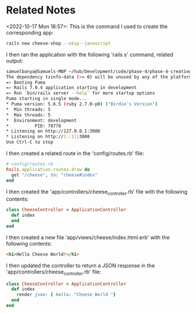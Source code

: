 * Related Notes
<2022-10-17 Mon 18:57>: This is the command I used to create the corresponding app:
#+begin_src bash
rails new cheese-shop --skip--javascript
#+end_src

I then ran the application with the following 'rails s' command, related output:
#+begin_src bash
samuelbanya@Samuels-MBP ~/hub/Development/code/phase-4/phase-4-creating-a-rails-app-readme/cheese-shop $ rails s
The dependency tzinfo-data (>= 0) will be unused by any of the platforms Bundler is installing for. Bundler is installing for ruby but the dependency is only for x86-mingw32, x86-mswin32, x64-mingw32, java. To add those platforms to the bundle, run `bundle lock --add-platform x86-mingw32 x86-mswin32 x64-mingw32 java`.
=> Booting Puma
=> Rails 7.0.4 application starting in development
=> Run `bin/rails server --help` for more startup options
Puma starting in single mode...
* Puma version: 5.6.5 (ruby 2.7.0-p0) ("Birdie's Version")
*  Min threads: 5
*  Max threads: 5
*  Environment: development
*          PID: 70778
* Listening on http://127.0.0.1:3000
* Listening on http://[::1]:3000
Use Ctrl-C to stop
#+end_src

I then created a related route in the 'config/routes.rb' file:
#+begin_src ruby
# config/routes.rb
Rails.application.routes.draw do
  get "/cheese", to: "cheese#index"
end
#+end_src

I then created the 'app/controllers/cheese_controller.rb' file with the following contents:
#+begin_src ruby
  class CheeseController < ApplicationController
    def index
    end
  end
#+end_src

I then created a new file 'app/views/cheese/index.html.erb' with the following contents:
#+begin_src html
<h1>Hello Cheese World!</h1>
#+end_src

I then updated the controller to return a JSON response in the 'app/controllers/cheese_controller.rb' file:
#+begin_src ruby
  class CheeseController < ApplicationController
    def index
      render json: { hello: "Cheese World "}
    end
  end
#+end_src
